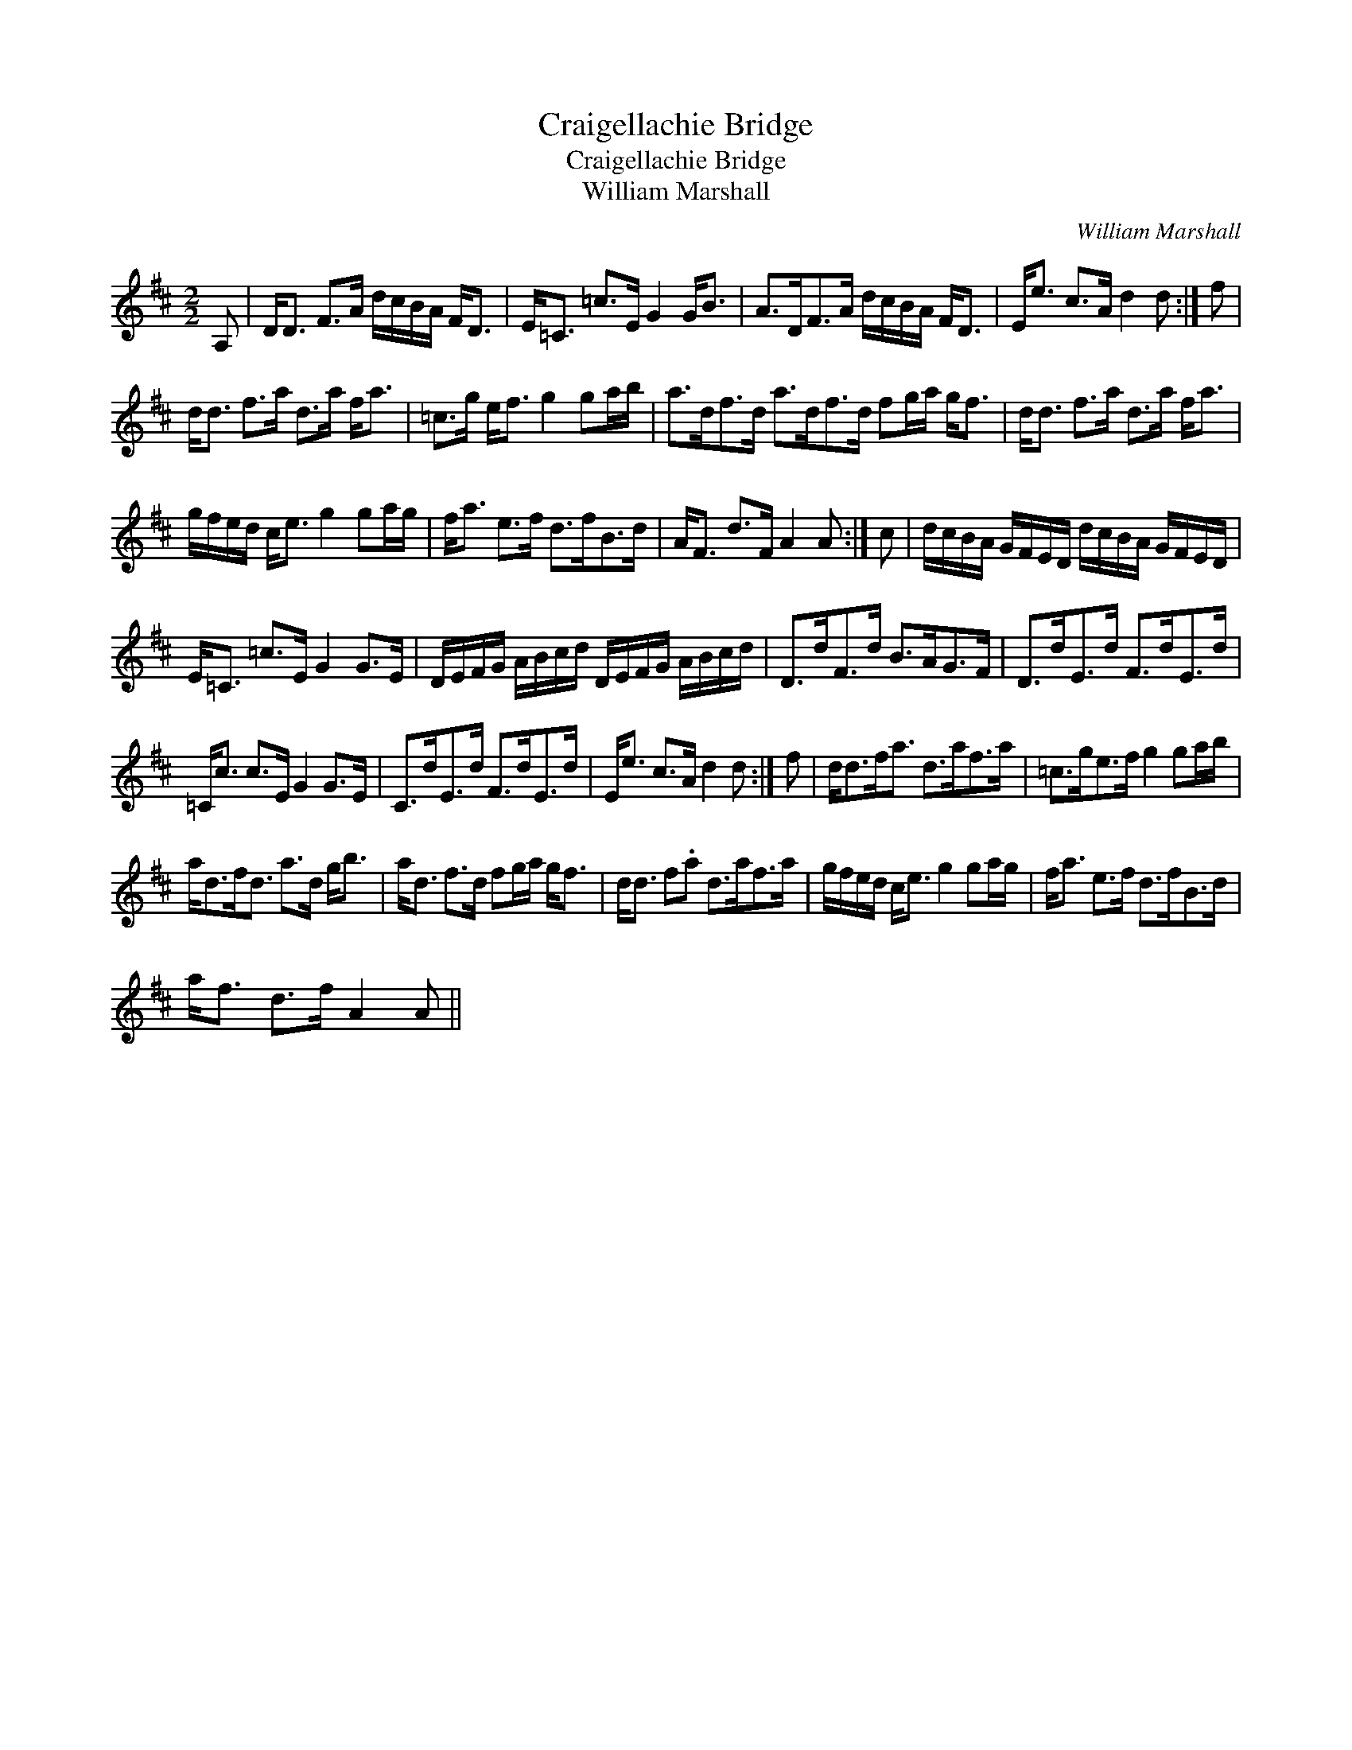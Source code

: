 X:1
T:Craigellachie Bridge
T:Craigellachie Bridge
T:William Marshall
C:William Marshall
L:1/8
M:2/2
K:D
V:1 treble 
V:1
 A, | D<D F>A d/c/B/A/ F<D | E<=C =c>E G2 G<B | A>DF>A d/c/B/A/ F<D | E<e c>A d2 d :| f | %6
 d<d f>a d>a f<a | =c>g e<f g2 ga/b/ | a>df>d a>df>d fg/a/ g<f | d<d f>a d>a f<a | %10
 g/f/e/d/ c<e g2 ga/g/ | f<a e>f d>fB>d | A<F d>F A2 A :| c | d/c/B/A/ G/F/E/D/ d/c/B/A/ G/F/E/D/ | %15
 E<=C =c>E G2 G>E | D/E/F/G/ A/B/c/d/ D/E/F/G/ A/B/c/d/ | D>dF>d B>AG>F | D>dE>d F>dE>d | %19
 =C<c c>E G2 G>E | C>dE>d F>dE>d | E<e c>A d2 d :| f | d<df<a d>af>a | =c>ge>f g2 ga/b/ | %25
 a<df<d a>d g<b | a<d f>d fg/a/ g<f | d<d f.a d>af>a | g/f/e/d/ c<e g2 ga/g/ | f<a e>f d>fB>d | %30
 a<f d>f A2 A || %31

